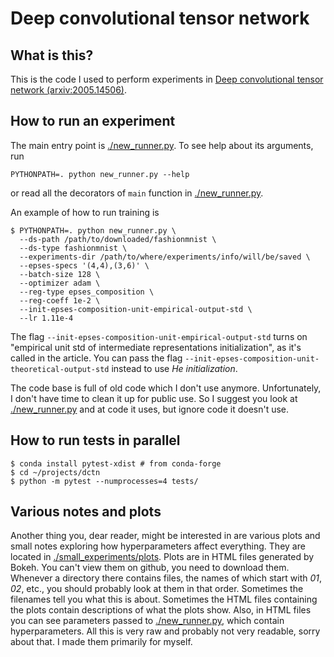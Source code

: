 * Deep convolutional tensor network

** What is this?

This is the code I used to perform experiments in
[[https://arxiv.org/abs/2005.14506][Deep convolutional tensor network (arxiv:2005.14506)]].

** How to run an experiment

The main entry point is [[./new_runner.py]]. To see help about its arguments, run
#+begin_src
PYTHONPATH=. python new_runner.py --help
#+end_src
or read all the decorators of =main= function in [[./new_runner.py]].

An example of how to run training is

#+begin_src
$ PYTHONPATH=. python new_runner.py \
  --ds-path /path/to/downloaded/fashionmnist \
  --ds-type fashionmnist \
  --experiments-dir /path/to/where/experiments/info/will/be/saved \
  --epses-specs '(4,4),(3,6)' \
  --batch-size 128 \
  --optimizer adam \
  --reg-type epses_composition \
  --reg-coeff 1e-2 \
  --init-epses-composition-unit-empirical-output-std \
  --lr 1.11e-4
#+end_src

The flag =--init-epses-composition-unit-empirical-output-std= turns on
"empirical unit std of intermediate representations initialization", as it's called in the
article. You can pass the flag =--init-epses-composition-unit-theoretical-output-std= instead
to use /He initialization/.

The code base is full of old code which I don't use anymore. Unfortunately, I don't have time
to clean it up for public use. So I suggest you look at [[./new_runner.py]] and at code it uses,
but ignore code it doesn't use.

** How to run tests in parallel

#+BEGIN_SRC
$ conda install pytest-xdist # from conda-forge
$ cd ~/projects/dctn
$ python -m pytest --numprocesses=4 tests/
#+END_SRC

** Various notes and plots

Another thing you, dear reader, might be interested in are various plots and small notes
exploring how hyperparameters affect everything. They are located in
[[./small_experiments/plots]]. Plots are in HTML files generated by Bokeh. You can't view them on
github, you need to download them. Whenever a directory there contains files, the names of
which start with /01/, /02/, etc., you should probably look at them in that order. Sometimes
the filenames tell you what this is about. Sometimes the HTML files containing the plots
contain descriptions of what the plots show. Also, in HTML files you can see parameters passed
to [[./new_runner.py]], which contain hyperparameters. All this is very raw and probably not very
readable, sorry about that. I made them primarily for myself.
